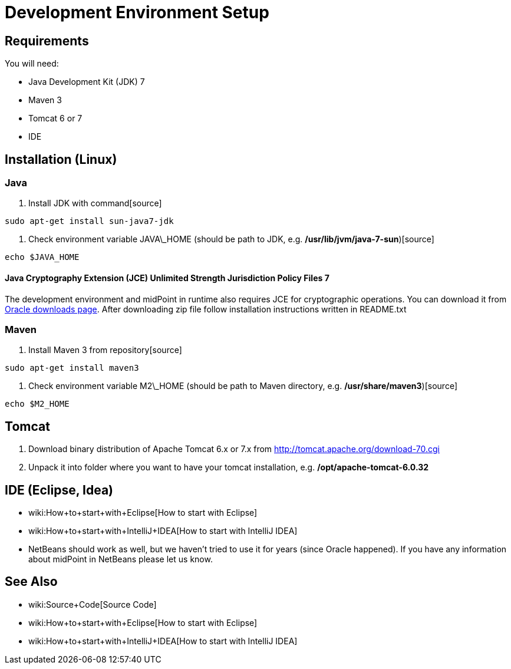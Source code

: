 = Development Environment Setup
:page-wiki-name: Development Environment Setup
:page-upkeep-status: red
:page-upkeep-note: Java 7 ? rly?

== Requirements

You will need:

* Java Development Kit (JDK) 7

* Maven 3

* Tomcat 6 or 7

* IDE


== Installation (Linux)


=== Java

. Install JDK with command[source]
----
sudo apt-get install sun-java7-jdk
----


. Check environment variable JAVA\_HOME (should be path to JDK, e.g. */usr/lib/jvm/java-7-sun*)[source]
----
echo $JAVA_HOME

----




==== Java Cryptography Extension (JCE) Unlimited Strength Jurisdiction Policy Files 7

The development environment and midPoint in runtime also requires JCE for cryptographic operations.
You can download it from link:http://www.oracle.com/technetwork/java/javase/downloads/jce-6-download-429243.html[Oracle downloads page]. After downloading zip file follow installation instructions written in README.txt


=== Maven

. Install Maven 3 from repository[source]
----
sudo apt-get install maven3

----



. Check environment variable M2\_HOME (should be path to Maven directory, e.g. */usr/share/maven3*)[source]
----
echo $M2_HOME
----




== Tomcat

. Download binary distribution of Apache Tomcat 6.x or 7.x from link:http://tomcat.apache.org/download-60.cgi[http://tomcat.apache.org/download-70.cgi]

. Unpack it into folder where you want to have your tomcat installation, e.g. */opt/apache-tomcat-6.0.32*


== IDE (Eclipse, Idea)

* wiki:How+to+start+with+Eclipse[How to start with Eclipse]

* wiki:How+to+start+with+IntelliJ+IDEA[How to start with IntelliJ IDEA]

* NetBeans should work as well, but we haven't tried to use it for years (since Oracle happened).
If you have any information about midPoint in NetBeans please let us know.


== See Also

* wiki:Source+Code[Source Code]

* wiki:How+to+start+with+Eclipse[How to start with Eclipse]

* wiki:How+to+start+with+IntelliJ+IDEA[How to start with IntelliJ IDEA]

